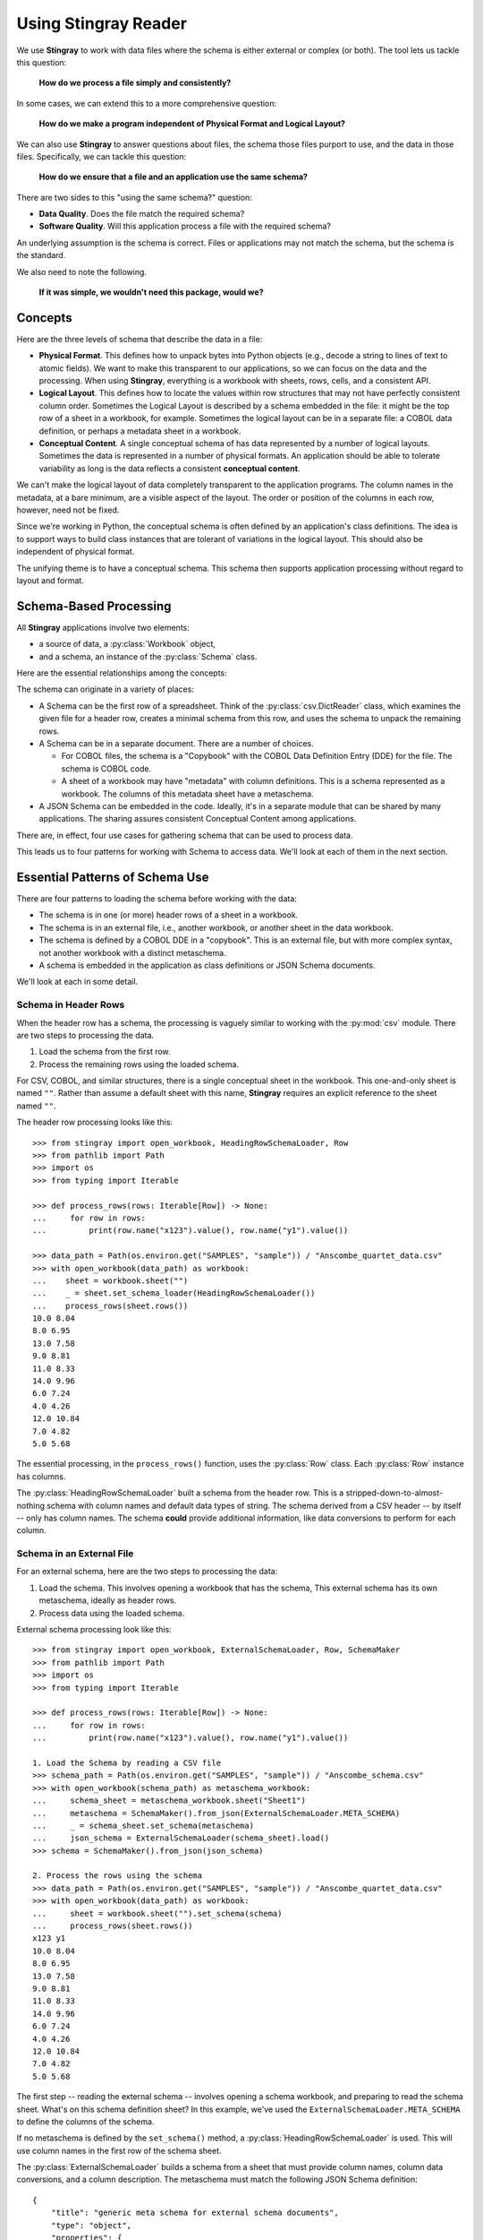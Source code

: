 
.. _`using`:

######################################
Using **Stingray Reader**
######################################

We use **Stingray** to work with data files where the schema is either external or complex (or both).
The tool lets us tackle this question:

    **How do we process a file simply and consistently?**
    
In some cases, we can extend this to a more comprehensive question:

    **How do we make a program independent of Physical Format and Logical Layout?**
    
We can also use **Stingray** to answer questions about files, the schema those files purport to use, and the data in those files.
Specifically, we can tackle this question:

    **How do we ensure that a file and an application use the same schema?**

There are two sides to this "using the same schema?" question:

-   **Data Quality**. Does the file match the required schema?

-   **Software Quality**. Will this application process a file with the required schema?

An underlying assumption is the schema is correct.
Files or applications may not match the schema, but the schema is the standard.

We also need to note the following.

    **If it was simple, we wouldn't need this package, would we?**

Concepts
========

Here are the three levels of schema that describe the data in a file:

-   **Physical Format**.
    This defines how to unpack bytes into Python objects (e.g., decode a string to lines of text to atomic fields).
    We want to make this transparent to our applications, so we can focus on the data and the processing.
    When using **Stingray**, everything is a workbook with sheets, rows, cells, and a consistent API.
    
-   **Logical Layout**.
    This defines how to locate the values within row structures that may not have perfectly consistent column order.
    Sometimes the Logical Layout is described by a schema embedded in the file: it might be the top row of a sheet in a workbook, for example.
    Sometimes the logical layout can be in a separate file: a COBOL data definition, or perhaps a metadata sheet in a workbook.

-   **Conceptual Content**.  
    A single conceptual schema of has data represented by a number of logical layouts.
    Sometimes the data is represented in a number of physical formats.
    An application should be able to tolerate variability as long is the data reflects a consistent **conceptual content**.

We can't make the logical layout of data completely transparent to the application programs.
The column names in the metadata, at a bare minimum, are a visible aspect of the layout.
The order or position of the columns in each row, however, need not be fixed.

Since we're working in Python, the conceptual schema is often defined by an application's class definitions.
The idea is to support ways to build class instances that are tolerant of variations in the logical layout.
This should also be independent of physical format.

The unifying theme is to have a conceptual schema.
This schema then supports application processing without regard to layout and format.

Schema-Based Processing
=======================

All **Stingray** applications involve two elements:

-   a source of data, a :py:class:`Workbook` object,
-   and a schema, an instance of the :py:class:`Schema` class.

Here are the essential relationships among the concepts:

..  uml::

    @startuml

    class Workbook {
        sheet(name): Sheet
    }
    class Sheet {
        name: str
        rows()
    }
    class Row

    Workbook *-- Sheet
    Sheet *-- Row

    class Schema

    Sheet ..> Schema : "described by"
    Row ..> Schema : "described by"

    class MyApp

    MyApp -> Schema : "loads"
    MyApp -> Workbook : "open"
    @enduml

The schema can originate in a variety of places:

-   A Schema can be the first row of a spreadsheet.
    Think of the :py:class:`csv.DictReader` class, which examines the given file for a header row, creates a minimal schema from this row, and uses the schema to unpack the remaining rows.

-   A Schema can be in a separate document. There are a number of choices.

    -   For COBOL files, the schema is a "Copybook" with the COBOL Data Definition Entry (DDE) for the file.
        The schema is COBOL code.

    -   A sheet of a workbook may have "metadata" with column definitions.
        This is a schema represented as a workbook.
        The columns of this metadata sheet have a metaschema.

-   A JSON Schema can be embedded in the code.
    Ideally, it's in a separate module that can be shared by many applications.
    The sharing assures consistent Conceptual Content among applications.

There are, in effect, four use cases for gathering schema that can be used to process data.

..  uml::

    @startuml
    class Schema

    abstract class SchemaLoader
    class HeadingRowSchemaLoader {
        header()
        body()
    }
    class ExternalSchemaLoader {
        load() : Schema
    }
    class COBOLSchemaLoader {
        load() : Schema
    }

    SchemaLoader <|-- HeadingRowSchemaLoader
    SchemaLoader <|-- ExternalSchemaLoader
    ExternalSchemaLoader <|-- COBOLSchemaLoader

    HeadingRowSchemaLoader --> Schema : "extracts"
    ExternalSchemaLoader --> Schema : "loads"
    COBOLSchemaLoader --> Schema : "loads"

    class Sheet
    Sheet ..> Schema : "described by"

    @enduml

This leads us to four patterns for working with Schema to access data.
We'll look at each of them in the next section.

Essential Patterns of Schema Use
================================

There are four patterns to loading the schema
before working with the data:

-   The schema is in one (or more) header rows of a sheet in a workbook.

-   The schema is in an external file, i.e., another workbook, or another sheet in the data workbook.

-   The schema is defined by a COBOL DDE in a "copybook".   This is an external file, but with more complex syntax, not another workbook with a distinct metaschema.

-   A schema is embedded in the application as class definitions or JSON Schema documents.

We'll look at each in some detail.

Schema in Header Rows
---------------------

When the header row has a schema, the processing is vaguely similar to working with the :py:mod:`csv` module.
There are two steps to processing the data.

1. Load the schema from the first row.

2. Process the remaining rows using the loaded schema.

For CSV, COBOL, and similar structures, there is a single conceptual sheet in the workbook.
This one-and-only sheet is named ``""``.
Rather than assume a default sheet with this name, **Stingray** requires an explicit reference
to the sheet named ``""``.

The header row processing looks like this::

    >>> from stingray import open_workbook, HeadingRowSchemaLoader, Row
    >>> from pathlib import Path
    >>> import os
    >>> from typing import Iterable

    >>> def process_rows(rows: Iterable[Row]) -> None:
    ...     for row in rows:
    ...         print(row.name("x123").value(), row.name("y1").value())

    >>> data_path = Path(os.environ.get("SAMPLES", "sample")) / "Anscombe_quartet_data.csv"
    >>> with open_workbook(data_path) as workbook:
    ...    sheet = workbook.sheet("")
    ...    _ = sheet.set_schema_loader(HeadingRowSchemaLoader())
    ...    process_rows(sheet.rows())
    10.0 8.04
    8.0 6.95
    13.0 7.58
    9.0 8.81
    11.0 8.33
    14.0 9.96
    6.0 7.24
    4.0 4.26
    12.0 10.84
    7.0 4.82
    5.0 5.68

The essential processing, in the ``process_rows()`` function, uses the :py:class:`Row` class.
Each :py:class:`Row` instance has columns.

The :py:class:`HeadingRowSchemaLoader` built a schema from the header row.
This is a stripped-down-to-almost-nothing schema with column names and default data types
of string.
The schema derived from a CSV header -- by itself -- only has column names.
The schema **could** provide additional information, like data conversions to perform for each column.

Schema in an External File
--------------------------

For an external schema, here are the two steps to processing the data:

1.  Load the schema. This involves opening a workbook that has the schema,
    This external schema has its own metaschema, ideally as header rows.

2.  Process data using the loaded schema.

External schema processing look like this::

    >>> from stingray import open_workbook, ExternalSchemaLoader, Row, SchemaMaker
    >>> from pathlib import Path
    >>> import os
    >>> from typing import Iterable

    >>> def process_rows(rows: Iterable[Row]) -> None:
    ...     for row in rows:
    ...         print(row.name("x123").value(), row.name("y1").value())

    1. Load the Schema by reading a CSV file
    >>> schema_path = Path(os.environ.get("SAMPLES", "sample")) / "Anscombe_schema.csv"
    >>> with open_workbook(schema_path) as metaschema_workbook:
    ...     schema_sheet = metaschema_workbook.sheet("Sheet1")
    ...     metaschema = SchemaMaker().from_json(ExternalSchemaLoader.META_SCHEMA)
    ...     _ = schema_sheet.set_schema(metaschema)
    ...     json_schema = ExternalSchemaLoader(schema_sheet).load()
    >>> schema = SchemaMaker().from_json(json_schema)

    2. Process the rows using the schema
    >>> data_path = Path(os.environ.get("SAMPLES", "sample")) / "Anscombe_quartet_data.csv"
    >>> with open_workbook(data_path) as workbook:
    ...     sheet = workbook.sheet("").set_schema(schema)
    ...     process_rows(sheet.rows())
    x123 y1
    10.0 8.04
    8.0 6.95
    13.0 7.58
    9.0 8.81
    11.0 8.33
    14.0 9.96
    6.0 7.24
    4.0 4.26
    12.0 10.84
    7.0 4.82
    5.0 5.68
    
The first step -- reading the external schema -- involves opening a schema workbook, and preparing to read the schema sheet.
What's on this schema definition sheet?
In this example, we've used the ``ExternalSchemaLoader.META_SCHEMA`` to define the columns of the schema.

If no metaschema is defined by the ``set_schema()`` method, a :py:class:`HeadingRowSchemaLoader` is used.
This will use column names in the first row of the schema sheet.

The :py:class:`ExternalSchemaLoader` builds a schema from a sheet that must provide column names,
column data conversions, and a column description.
The metaschema must match the following JSON Schema definition:

::

    {
        "title": "generic meta schema for external schema documents",
        "type": "object",
        "properties": {
            "name": {"type": "string", "description": "field name", "position": 0},
            "description": {
                "type": "string",
                "description": "field description",
                "position": 1,
            },
            "dataType": {
                "type": "string",
                "description": "field data type",
                "position": 2,
            },
        },
    }

Three columns are required by this definition:

-   ``name``

-   ``description``

-   ``dataType``

If your schema doesn't look like this, you'll need to define a metaschema, similar to the JSON Schema document shown here.

Once the the external schema has been loaded, it is used to process the target data.
The ``process_rows()`` function can consume rows with the attribute names and types that
are defined in the external ``Anscombe_schema.csv`` file.
Because of the schema, automated conversions from strings to float can be done by **Stingray**.

An essential feature of this is the processing does **not** change, even though the source data physical format and logical layout can change.
Further, it becomes possible to tolerate a variety of schema definition alternatives.

Schema in a COBOL Copybook
--------------------------

COBOL Processing is similar to external schema loading.
First, the application loads the schema from the COBOL copybook file.
Then, the application can process data using the schema.

COBOL processing looks like this::

    >>> from stingray import schema_iter, COBOL_Text_File
    >>> from pathlib import Path
    >>> import os

    >>> def process_rows(rows: Iterable[Row]) -> None:
    ...     for row in rows:
    ...         print(row.name("X123").value(), row.name("Y1").value())

    1. Load the Schema by reading a COBOL CPY file
    >>> copybook_path = Path(os.environ.get("SAMPLES", "sample")) / "anscombe.cpy"
    >>> with copybook_path.open() as source:
    ...     schema_list = list(schema_iter(source))
    >>> json_schema, = schema_list  # Take the first; ignore any other 01-level records
    >>> schema = SchemaMaker().from_json(json_schema)

    2. Process the rows using the schema
    >>> data_path = Path(os.environ.get("SAMPLES", "sample")) / "anscombe.data"
    >>> with COBOL_Text_File(data_path) as workbook:
    ...     sheet = workbook.sheet('').set_schema(schema)
    ...     process_rows(sheet.rows())
     010.00  008.04
     008.00  006.95
     013.00  007.58
     009.00  008.81
     011.00  008.33
     014.00  009.96
     006.00  007.24
     004.00  004.26
     012.00  010.84
     007.00  004.82
     005.00  005.68

The :py:func:`schema_iter` function reads all of the COBOL record definitions in the given file.
While it's common to have a single "01-level" layout in a file, this isn't universally true.
The parser will examine all of the record definitions.
In the cases where there's a single definition, the result will be a list with only one item.

The ``process_rows()`` function for working with COBOL is nearly identical to the previous two examples.
The column names ``x123`` and ``y1`` are switched to upper case, which is a little more typical of COBOL.

The COBOL definition for this file is the following::

       01  ANSCOMBE.
           05  X123   PIC S999.99.
           05  FILLER PIC X.
           05  Y1     PIC S999.99.
           05  FILLER PIC X.
           05  Y2     PIC S999.99.
           05  FILLER PIC X.
           05  Y3     PIC S999.99.
           05  FILLER PIC X.
           05  X4     PIC S999.99.
           05  FILLER PIC X.
           05  Y4     PIC S999.99.

The attributes all use a "USAGE DISPLAY" format, which makes them string values. 
Any conversion to a number becomes part of the application processing.
This is a consequence of sticking closely to COBOL semantics for the the data definitions.

Schema In the Application
-------------------------

A Schema can be built within the application, also. This can be done using **Stingray**\ 's internal data structures.
However, it seems simpler to use JSON Schema as a starting point,
and build the internal structure from the JSON Schema document.


    >>> from stingray import open_workbook, ExternalSchemaLoader, Row, SchemaMaker
    >>> from pathlib import Path
    >>> import os
    >>> from typing import Iterable

    >>> def process_rows(rows: Iterable[Row]) -> None:
    ...     for row in rows:
    ...         print(row.name("x123").value(), row.name("y1").value())

1. Load a literal schema

    >>> json_schema = {
    ...     "title": "spike/Anscombe_quartet_data.csv",
    ...     "description": "Four series, use (x123, y1), (x123, y2), (x123, y3) or (x4, y4)",
    ...     "type": "object",
    ...     "properties": {
    ...         "x123": {
    ...             "title": "x123",
    ...             "type": "number",
    ...             "description": "X values for series 1, 2, and 3.",
    ...         },
    ...         "y1": {"title": "y1", "type": "number", "description": "Y value for series 1."},
    ...         "y2": {"title": "y2", "type": "number", "description": "Y value for series 2."},
    ...         "y3": {"title": "y3", "type": "number", "description": "Y value for series 3."},
    ...         "x4": {"title": "x4", "type": "number", "description": "X value for series 4."},
    ...         "y4": {"title": "y4", "type": "number", "description": "Y value for series 4."},
    ...     },
    ... }
    >>> schema = SchemaMaker().from_json(json_schema)

2. Process the rows using the schema

    >>> data_path = Path(os.environ.get("SAMPLES", "sample")) / "Anscombe_quartet_data.csv"
    >>> with open_workbook(data_path) as workbook:
    ...     sheet = workbook.sheet('').set_schema(schema)
    ...     process_rows(sheet.rows())
    x123 y1
    10.0 8.04
    8.0 6.95
    13.0 7.58
    9.0 8.81
    11.0 8.33
    14.0 9.96
    6.0 7.24
    4.0 4.26
    12.0 10.84
    7.0 4.82
    5.0 5.68

The JSON Schema description is relatively clear, and easy to write as a Python dictionary literal.
This representation can be shared widely among multiple applications.
This could be part of an OpenAPI specification, for example, shared by a RESTful web server with the client applications.

Rows and Navigation
====================

A :py:class:`Row` is a binding between an instance of raw data from the underlying
COBOL file or workbook structure, and a schema.

Most workbook rows are a flat sequence of named columns.
The JSON Schema definition is an "object"; each column is a property.
For COBOL, a simple list of columns isn't appropriate.
For delimited files (i.e., NDJSON, YAML, or TOML) a flat list of names isn't appropriate, either.

To unify all of these, a :py:class:`Row` object uses a navigation aid.
These are :py:class:`Nav` instances that are used to locate the proper strings of bytes.

Ordinarily, the :py:class:`Nav` objects are invisible.
When an application uses an expression like ``row.name("name").value()``, this will extract a Python object that is the value.
An intermediate :py:class:`Nav` object will be created, but it is not visible.

A :py:class:`Nav` object can be visible when we omit the :py:class:`Nav.value` method.
This extracts the final Python object from the cell.
It may be useful to cache :py:class:`Nav` objects to improve performance.

Here's the relationship:

..  uml::

    @startuml

    class Row

    abstract class Nav {
        name(): Nav
        index(): Nav
        value(): Any
    }

    abstract class Instance
    class Schema

    Row --> Instance : "gets data"
    Row ..> Schema : "defined by"
    Row --> Nav : "creates"
    Nav --> Nav : "creates"

    class PythonObject

    Nav::value --> PythonObject

    @enduml

The ``Instance`` is a union of the various kinds of instance extraction protocols: :py:class:`NDInstance`, :py:class:`DInstance`, and :py:class:`WBInstance`.
These handle the non-delimited files (i.e. COBOL, and similar), delimited files, and spreadsheet workbooks.
An ``Instance`` has methods to get items by name or by column number from the underlying file or workbook.

The fluent interface of a :py:class:`Nav` will create additional
:py:class:`Nav` navigation helpers to work down into a complex structure.
This is particularl important for COBOL.

Generally, COBOL programs assume all field names are unique. (They don't have to be, but this is rare.)
To make this work out well, Stringray leverages JSON Schema ``$anchor`` keywords to
avoid complex path-based navigation into an object. Using anchor names allows
a :py:meth:`Nav.name` method to locate a field deeply nested inside a complex COBOL record.
The parallels the way the COBOL language works.


Application Design Considerations
==================================

We'll cover several more examples of schema-based processing.
It's important to design an application around data quality and software quality considerations.

More examples are in the demonstration applications shown in the :ref:`demo` section.

All schemae start as JSON Schema documents. These are Python ``dict[str, Any]`` structures.
A :py:class:`stingray.workbook.SchemaMaker` object is used to transform the JSON Schema document into a usable :py:class:`stingray.schema_instance.Schema` object.
This permits pre-processing the schema to add features or correct problems.

This use of JSON Schema assures that schema can be loaded from a wide variety of sources and are compatible with a wide variety of other software tools.

Data Capture and Builder Functions
-----------------------------------------

There are two parts to data handling: **Capture** and **Conversion**.
Data processing starts with **Capture**.
Using a schema is the heart of solving the semantic problem of capturing data in spreadsheet and COBOL files.
We'll look at **Capture** in this section, and then **Conversion** in the next section.

We want to have just one application that is adaptable to a number of variant logical layouts.
These must reflect alternative implementations of a single conceptual content.
Ideally, there's one layout and one schema, but as a practical matter, there are often several similar schemae.

We need to provide three pieces of information for capture:

-   Target variable (or attribute or parameter) used by our application.

-   Target data type needed by our application.

-   Source navigation based on attribute name or position in the source file.
    In the case of COBOL or JSON with deeply nested structures, this navigation can be complex.
    In the case of a CSV, it's a name or column number.

This triple is essentially a Python assignment statement with *target*, *to_type* and *source*.
A DSL or other encoding is unhelpful.

A simple description is the following:

..  parsed-literal::

    *target* = *to_type*\ (row['\ *source*\ '].value())

There is a tiny bit of boilerplate in this assignment statement.
The overhead of the boilerplate is offset by the flexibility of using Python directly.

We can use either ``schema.name('source')`` or ``schema['source']`` as a way to locate a named attribute within a schema.

There are some common cases that will extend or modify the boilerplate.
In particular, COBOL structures that are not in first normal form will include array indexing.
COBOL can have ambiguous names, requiring a navigation path to an atomic value.
Finally, because of the COBOL redefines feature, it helps to do lazy evaluation to compute the value after navgiating to the desired string of bytes.

This is our preferred design pattern: a **Builder Function**:

::

    def build_record_dict(aRow: Row) -> dict[str, Any]:
        return dict(
            name = row['some column'].value(),
            address = row['another column'].value(),
            zip = digits_5(row['zip'].value),
            phone = row['phone'].value(),
        )
        
This function defines the application-specific mapping from a row in a source file.
It leverages logical layout information from the schema definition.

Of course, the schema can lie, and the application can misuse the data.
Those are inevitable (and therefore insoluble) problems.
This is why we must write customized software to handle these data sources.

In the case of variant schemae, we can use something like this.

::

    def build_record_dict_1(aRow: Row) -> dict[str, Any]:
        return dict(
            name = row['some column'].value(),
            address = row['another column'].value(),
            zip = digits_5(row['zip'].value()),
            phone = row['phone'].value(),
        )

    def build_record_dict_2(aRow: Row) -> dict[str, Any]:
        return dict(
            name = row['variant column'].value(),
            address = row['something different'].value(),
            zip = digits_5(row['zip'].value()),
            phone = row['phone'].value(),
        )

We can then define a handy factory which picks a builder based on the schema version.

..  parsed-literal::

    def make_builder(args: argparse.namespace) -> Callable[[Row], dict[str, Any]]:
        return eval('build_record_dict_{args.layout}')

Some people worry that an Evil Super-Genius (ESG) might somehow try to exploit the :py:func:`eval` function.
The ESG would have to be both clever and utterly unaware that the source is easily edited Python
People who worry about an ESG that can manipulate the parameters while unable to simply edit the Python can use the following:

..  parsed-literal::

        {'1': build_record_dict_1, '2': build_record_dict_2}[args.layout]

The :py:func:`make_builder` function selects one of the available
builders based on a command-line option in the ``args`` structure.

Data Conversions
-------------------

There are two parts to data handling: **Capture** and **Conversion**.
Conversion is part of the final application, once the source data has been captured.

A target data conversion can be rather complex.
It can involve involve any combination of filtering, cleansing, conforming to an existing database, or rewriting.

Here's a much more complex **Builder Function** that includes conversion.

::

    def build_record_3(aRow: Row) -> dict[str, Any]:
        if not aRow['flag']:
            return {}
        zip_str = aRow['zip'].value()
        if '-' in zip:
            zip = digits_9(zip_str.replace('-', ''))
        else:
            if len(zip) <= 5:
                zip = digits_5(zip_str)
            else:
                zip = digits_9(zip_str)
        return dict(
            name = aRow['variant column'].value(),
            address = arow['different column'].value(),
            zip = zip,
            phone = aRow['phone'].value(),
        )
        
This shows filtering and cleansing operations.
Yes, it's complex.
Indeed, it's complex enough that attempting to define a domain-specific language will lead to more problems than simply using Python for this.

**Stingray** Application Design
=================================

A application need to consider two tiers of testing.
Conventional unit testing makes sure the application's processing is valid.
Beyond that, data quality testing ensures that the data itself is valid.

Data quality testing is facilitated by some specific design patterns for the application as a whole.

For application unit testing, our programs should be decomposed into three tiers of processing.

-   **Row-Level**.  Inidividual Python objects built from one row of the input.
    This involves our builder functions.

-   **Sheet-Level**.  Collections of Python objects built from all rows of a sheet.
    This involves sheet processing functions. Mocked row-level functions should be used.

-   **Workbook-Level**.  In some cases, we may need to work with a collection of sheets.
    If required, these tests will need mocked sheet and row functions.

Each of these tiers should be tested independently.

For data quality testing, we need to validate that the the input files meet the expected schema.
This can use the unit testing framework.
However, it's often more helpful to design application software to work in a "dry-run" or "validation" mode.
This operating mode can check the data without make persistent state changes to other files or databases.

Row-Level Processing
----------------------

Row-level processing is centered on the builder functions.
These handle the detailed mapping from variant logical layouts to a single conceptual schema.

A builder function can create a simple dictionary.
Note that there are two separate steps:

-   Preparing data for a candidate object.
    A ``dict[str, Any]`` has data values.
    There may be a number of different builder functions for this.

-   Building an application object from candidate data.
    These objects are often a :py:class:`typing.NamedTuple` or :py:class:`dataclasses.dataclass`.
    These should not vary with the logical layout.

This design echoes the design patterns from the **Django** project, where a ``ModelForm``
is used to validate data before attempting to build a ``Model`` instance.

An alternative is to follow the design patterns of the **Pydantic** project, where validation is bundled into the class definition.
Using ``pydantic`` data class definitions can slightly simplify these examples by bundling validation into the model class.

Validation within the class ``__init__()`` method, while possible, is often awkwardly complex.
There are two separate things bound together: validating and initialization.
While these can be separated into methods used by ``__init__()``, each change to a logical layout becomes yet another subclass.
In this case, composition seems more flexible than inheritance.

One additional reason for decomposing the building from the application object construction is to support multiprocessing pipelines.
It's often quicker to serialize a Python object built as ``dict[str, Any]`` than to serialize an instance of a new class.

Here's the three-part operation: **Build, Validate, and Construct**.

..  parsed-literal::

    def builder_1(row: Row) -> dict[str, Any]:
        return dict(
            *key* = row['field'].vaue(),
        )
        
    def is_valid(row_dict: dict[str, Any]) -> bool:
        *All present or accounted for?*
        return *state*

    def construct_object(row_dict: dict[str, Any]) -> App_Object:
        return App_Object(\*\*row_dict)

The validation rules rarely change. The object construction doesn't always
need to be a separate function, it can often be a simple class name, or a
classmethod of the class.

Our sheet processing can include a function like this:

..  parsed-literal::

    builder = make_builder(args)
    for row in sheet:
        intermediate = builder(row)
        if is_valid(intermediate):
            yield construct_object(intermediate)
        else:
            log.error(row)

The ``builder()`` function allows processing to vary with the file's actual schema.
We need to pick the builder based on a "logical layout" command-line option.
Something like the following is used to make an application
flexible with respect to layout.

..  parsed-literal::

    def make_builder(args: argparse.Namespace) -> Callable[[Row], dict[str, Any]]:
        if args.layout in ("1", "D", "d"):
            return builder_1
        elif args.layout == "2":
            return builder_2
        else 
            raise Exception(f"unknown layout value: {args.layout}")

The builders are tested individually.
They are subject to considerable change.
New builders are created frequently.

The validation should be common to all logical layouts.  
It's not subject to much variation.  
The validation and object construction doesn't have the change velocity that builders have.

Now that we can process individual rows, we need to provide a way to process the collection of rows in a single sheet.

Sheet-Level Processing
------------------------

For the most part, sheets are  rows of a single logcal type.
In exceptional cases, a sheet may have multiple types coincedentally bound into a single sheet.
We'll return to the multiple-types-per-sheet issue below.

For the single-type-per-sheet, we have a processing function like the following:

..  parsed-literal::
        
    def process_sheet(sheet: Sheet, builder: Builder = builder_1) -> Counter:
        counts = Counter()
        object_iter = ( 
            builder(row)
            for row in sheet.row_iter()
        )
        for source in object_iter:
            counts['read'] += 1
            if is_valid(source):
                counts['valid'] += 1
                # *The real processing*
                obj = make_app_object(source)
                obj.save()
            else:
                counts['invalid'] += 1
        return counts

This kind of sheet is tested two ways.
First, this can have a unit test with a fixture that provides specific rows based on requirements, edge-cases and other "white-box" considerations.

Second, an integration test can be performed with live data.
The counts can be checked.
This actually tests the file as much as it tests the sheet processing function.

Workbook Processing
---------------------

The overall processing of a given workbook input looks like this.

..  parsed-literal::

    def process_workbook(source: Workbook, builder: Builder) -> None:
        for name in source.sheet_iter():
            # *Sheet filter?  Or multi-way elif switch?*
            sheet = source.sheet(name).set_schema_loader(HeadingRowSchemaLoader)
            counts = process_sheet(sheet, builder)
            pprint.pprint(counts)

This makes two claims about the workbook.

-   All sheets in the workbook have the same schema rules.
    In this example, it's an embedded schema in each sheet and the schema is the heading row.

-   A single :py:func:`process_sheet` function is appropriate for all sheets.

If a workbook doesn't meet these criteria, then a (potentially) more complex workbook processing function is needed.
A sheet filter is usually necessary.

Sheet name filtering is also subject to the kind of change that builders are subject to.
Each variant logical layout may also have a variation in sheet names.
It helps to separate the sheet filter functions in the same way builders are separated.
New functions are added with remarkable regularity

..  parsed-literal::
    
    def sheet_filter_1(name: str):
        return re.match(r'*pattern*', name)

Or, perhaps something like this that uses a shell file-name pattern instead of a more sophisticated regular expression.

..  parsed-literal::
    
    def sheet_filter_2(name: str):
        return fnmatch.fnmatch(name, '*pattern*')

Command-Line Interface
----------------------

We should design an application to an optional argument for verbosity.
It should use a positional argument that provides all the files to profile.
The design often looks like the following:

::

    def parse_args():
        parser = argparse.ArgumentParser()
        parser.add_argument('file', nargs='+')
        parser.add_argument('-l', '--layout')
        parser.add_argument('-v', '--verbose', dest='verbosity',
            default=logging.INFO, action='store_const', const=logging.DEBUG )
        return parser.parse_args()

The overall main program looks something like this.

::

    if __name__ == "__main__":
        logging.basicConfig(stream=sys.stderr)
        args = parse_args(sys.argv[1:])
        logging.getLogger().setLevel(args.verbosity)
        builder = make_builder(args)
        try:
            for file in args:
                with workbook.open_workbook(input) as source:
                    process_workbook(source, builder)
            status = 0
        except Exception as e:
            logging.exception(e)
            status = 3
        logging.shutdown()
        sys.exit(status)
        
This main program switch allows us to test the various functions (:func:`process_workbook`, :func:`process_sheet`, the builders, etc.) in isolation.

It also allows us to reuse these functions to build larger (and more complete) applications from smaller components.

In :ref:`demo` we'll look at two demonstration applications, as well as a unit test.


Variant Records and COBOL REDEFINES
====================================

Ideally, a data source is in "first normal form": all the rows are a single type of data.
If so, we can apply a **Build, Validate, Construct** sequence simply.

In too many cases, a data source has multiple types of data.
In COBOL files, it's common to have header records or trailer records which are summaries of the details sandwiched in the middle.

Similarly, a spreadsheet may be populated with summary rows that must be discarded or handled separately.
We might, for example, write the summary to a different destination and use it to confirm that all rows were properly processed.

Because of the COBOL ``REDEFINES`` clause, we have multiple variants within a schema.
The JSON Schema ``oneOf`` keyword captures this.
This means that some of the alternatives may not have a valid decoding for the bytes.
This feature mandates lazy evaluation of each
attribute of each row.

We'll look at a number of techniques for handling variant records.

Trivial Filtering
------------------

When loading a schema based on headers in the sheet, the :py:class:`stingray.HeadingRowSchemaLoader` class will be used.
We can extend this loader to reject rows, also.

The :py:meth:`stingray.HeadingRowSchemaLoader.body` method can do simple filtering.
This is most appropriate for excluding blank rows or summary rows from a spreadsheet.


Multiple Passes and Filters
----------------------------

When we have multiple data types within a single sheet, we can process this data
using the **Multiple Passes and Filters** pattern. Each pass through the data uses different filters to separate the various types of data.

The multiple-pass option looks like this.
Each pass applies a filter and then does the appropriate processing:

..  parsed-literal::
        
    def process_sheet_filter_1(sheet: Sheet):
        counts = Counter()
        for source in sheet.row_iter():
            counts['read'] += 1
            if *filter_1(row)*\ :
                intermediate = *builder(row)*
                counts['filter_1/pass'] += 1
                *processing_1(intermediate)*
            else:
                counts['filter_1/reject'] += 1
        return counts

Each filter is a simple boolean function like this.

..  parsed-literal::

    def filter_1(source: Rpw) -> bool:
        return *some condition*
        
The conditions may be small boolean expressions like ``source['column'].value() == value``, which means  a lambda object can be used.
It's generally a good practice to encapsulate them as distinct, named functions.

One Pass and Case
--------------------

When we have multiple data types within a single sheet,
we can make  single pass over the data, using an ``if-elif`` chain or a ``match-case`` statement.
Each type of row is handled separately.

The one-pass option looks like this.
A "switch" function is used to discriminate each kind of row that is found in the sheet.

..  parsed-literal::
        
    def process_sheet_switch(sheet: Sheet) -> Counter:
        counts = Counter(int)
        for row in sheet.row_iter():
            counts['read'] += 1
            if *switch_1(row)*\ :
                intermediate_1 = *builder_1(row)*
                *processing_1(intermediate_1)*
                counts['switch_1'] += 1
            elif *switch_2(row)*\ :
                intermediate_2 = *builder_2(row)*
                *processing_2(intermediate_2)*
                counts['switch_2'] += 1
            *elif etc.*
            else:
                counts['rejected'] += 1                
        return counts

Each switch function is a simple boolean function like this.

..  parsed-literal::

    def switch_1(row: Row) -> bool:
        return *some condition*
        
The conditions may be trivial: ``source['column'].value() == value``.

It often makes sense to package switch, builder, and processing into a single class.

We may be able to build a mapping from switch function results to process function.
    
This allows us to write a sheet processing function like this>

..  parsed-literal::
        
    def process_sheet_switch(sheet: Sheet) -> Counter:
        counts = Counter()
        for source in sheet.row_iter():
            counts['read'] += 1
            processed = None
            choices: list[tuple[bool, Callable[[Row], None]] = {
                (switch_1(row), builder_1, processing_1),
                (switch_2(row), builder_2, processing_2),
                ...
            )
            for switch, builder_function, processing_function in choices:
                if switch:
                    processed = switch.__name__
                    counts[processed] += 1
                    intermediate = builder_function(row)
                    processing_function(intermediate)
            if not processed:
                counts['rejected'] += 1                
        return counts

This can more easily be extended by adding to the ``choices`` mapping.

More complex pipelines
----------------------

In many cases, we need to inject data quality validation before attempting to build the application object.
If so, that can be added to the mapping.

It can help to define a class to contain the various pieces of the processing.

..  parsed-literal::

    class Sequence(abc.ABC):
        @abstractmethod
        def switch(self, row: Row) -> bool: ...
        @abstractmethod
        def builder(self, row: Row) -> dict[str, Any]: ...
        @abstractmethod
        def validate(self, dict[str, Any]:) -> bool: ...
        @abstractmethod
        def process(self, dict[str, Any]) -> None: ...

        def handle(self, row: Row) -> str:
            name = self.__class__.__name__
            if not self.switch(row):
                return f"{name}-reject"
            intermediate = self.builder(row)
            if not valid(intermediate):
                return f"{name}-invalid"
            self.process(intermediate)
            return f"{name}-process"

    class Record_Type_1(Sequence):
        def switch(self, row: Row) -> bool:
            return *some expression*
        def builder(self, row: Row) -> dict[str, Any]: ...
            return {
                *name* = row[*column*].value(),
                ...
            }
        def validate(self, intermediate: dict[str, Any]) -> bool:
            return *some expression*
        def process(self, intermediate: dict[str, Any]) -> None:
            *do something*

    OPTIONS = [Record_Type_1(), Record_Type_2(), ...]

This serves as the configuration for a number of processing alternatives.
New classes can be added and the ``OPTIONS`` list updated to reflect the current state of the processing.

..  parsed-literal::

    def process_sheet_switch(sheet: Sheet) -> Counter:
        counts = Counter()
        for source in sheet.row_iter():
            counts['read'] += 1
            processed = None
            for option in OPTIONS:
                outcome = option.handle(source)
                counts[outcome] += 1
        return counts

This generic sheet processing can comfortably handle complex variant row issues.
It permits a single configuration via the ``OPTIONS`` sequence to handle records appropriately.

This design permits the switch conditions to overlap, potentially processing a single row multiple times.
If the conditions do not overlap, then the first
outcome that ends in "-process" would exit the loop.

..  parsed-literal::

    for option in OPTIONS:
        outcome = option.handle(source)
        counts[outcome] += 1
        if outcome.endswith("-process"):
            break

With this additional feature, the order of the conditions in the ``OPTIONS`` list becomes relevant.
A general, fall-back ``switch()`` method condition must be last.

Big Data Performance
=====================

We've broken appllication processing down into separate steps which work with generic Python data structures.
This permits use of multiprocessing to spread the pipeline into separate processors or cores.

We'll set aside the initial switch decision-making for a moment and focus on a three step **Build, Vaidate, Process** sequence of operations.
Each stage of of this sequence can be processed concurrently.

The **Build** stage uses a Sheet object'ss ``row_iter()`` method to gather ``Row`` objects.
These can be validated and an intermediate object created and placed into a queue for validation.

The **Validate** stage dequeues intermediate objects, performs the validation checks.
Valid objects are placed in a queue for processing.

The **Process** stage dequeues intermediate objects and processes them.
There can be a pool of workers doing this in case the processing is very time-consuming.

This is amenable to ``asyncio``, also.
In that case, the final processing would be a threadpool instead of a process pool.
When using ``ayncio`` it's critical to avoid updates to shared data structures.
In the rare case when this is required, explicit locking will be required and can stall the async pipeline.

File Naming and External Schema
===============================

Some data management discipline is needed be sure that the schema and file match up properly.
Naming conventions and standardized directory structures are *essential* for working with external schema.

Well Known Formats
--------------------

For well-known physical formats (:file:`.csv`, :file:`.xls`, :file:`.xlsx`, :file:`.xlsm`, :file:`.ods`,
:file:`.numbers`) the filename extension describes the physical format.
Additional schema information is required to determine the Logical Layout.

The schema may be loaded from column headers, in which case the binding is handled via an embedded schema loader.
If the  :py:class:`stingray.HeadingRowSchemaLoader` is used, no more information is required.
If an external schema loader is used (perhaps because the headings are not part of the sheet), then we must bind each application to the appropriate external schema for a given file.

When the schema is external, the schema will often require a unique meta-schema.
This means a data file must be associated with a schema file and a schema loader for the schema.

File naming rules don't often work out for this, and some kind of explicit configuration file may be required.
In some cases, the directory structure can be used to associate data files and schema files and meta-schema.

Fixed Formats and COBOL
------------------------

For fixed-format files, the filename extension does **not** describe the physical layout.
There is not widely-used extension for fixed-format files.
A suffix like ``.dat`` is uninformative.
Making things slightly sompler, a fixed format schema combines logical layout and physical format into a single description.

For fixed format files, the following conventions help bind a file to its schema.

-   The data file suffix should be the base name of a schema file.
    For example, :file:`mydata.someschema` points to the :file:`someschema.cob` or
    :file:`someschema.json` schema.

-   Schema files must be be either JSON Schema, a COBOL DDE file, or a workbook in a well-known format.
    For example
    :file:`someschema.cob` or :file:`someschema.xlsx`.
    
**Examples**.  We might see the following file names.

.. parsed-literal::

    september_2001.exchange_1
    november_2011.some_dde_name
    october_2011.some_dde_name
    exchange_1.xls
    some_dde_name.cob
    
The ``september_2001.exchange_1`` file is a fixed format file which requires the ``exchange_1.xls`` metadata workbook.
The metadata workbook should have an easy-to-understand schema, ideally a heading row.

The ``november_2011.some_dde_name`` and ``october_2011.some_dde_name`` files are fixed format files which require the ``some_dde_name.cob`` metadata.

External Schema Workbooks
-------------------------

A workbook with an external schema sheet must adhere to a few conventions to be usable.
These rules form the basis for the :py:class:`stingray.ExternalSchemaLoader` class.
To change the rules, extend that class.

The metaschema is defined in the class-level ``META_SCHEMA`` variable.
This is a JSON Schema definition with the following properties:

-   The column names "name", "description", "dataType" are used.

-   Additional columns are allowed, but will be ignored.

-   Type definitions are the JSON Schema values: "string", "number", "integer", and "boolean".

For simple column name changes, the ``META_SCHEMA`` can be replaced.
For more complex changes, the class will need to be extended.

Binding a Schema to an Application
====================================

We would like to be sure that our application's expectations for a schema are aligned with the schema actually present.
An application has several ways to bind its schema information.

-   **Implicitly**.  The code simply mentions specific columns
    (either by name or position).
    If the schema definition doesn't match the code
    there will be run-time ``KeyError`` exceptions.
    
-   **Explicitly**. The code has a formal "requires" check to be sure
    that the schema provided by the input file actually matches the 
    schema required by the application.

The idea of explicit schema  parallels the configuration management issue of module dependency.
A data file can be said to *conform to* a given schema and an application *requires* conformance to a given schema.

An explicit check is far from fool proof.
It's -- at best -- a minimal confirmation that an expected set of attributes are present.

..  parsed-literal::

    valid = all(
        req in schema for req in ('some', 'list', 'of', 'required', 'columns')
    )
    
This is essential when using a spreadsheets heading row as a schema.

A better approach is to have an expected schema.
We can then compare the schema built by the heading row with the expected schema.
A heading row schema has no data type or conversion information, making it inadequate for most applications.

..  parsed-literal::

    valid = all(
        prop_name in found_schema.properties for prop_name in expected_schema.properties
    )

This assures us that the heading row schema found in the file includes the expected schema.
It may have additional columns, which will be ignored.

The more complete check is row-by-row data validation.
This is often necessary.
We'll turn to data validation below.

Schema Version Numbering
=================================

JSON Schema and XSD's can have version numbers.
This is a very cool.

See http://www.xfront.com/Versioning.pdf for detailed discussion of how to represent schema version information.

Databases, however, lack version numbering in the schema.
This leads to potential compatibilty issues between application programs that expect version 3 of the schema and an older database that implements version 2 of the schema.

Our file schema, similarly, don't have a tidy, unambiguous numbering.

For external schema, we can embed the version in the file names.
We might want to use something like this ``econometrics_vendor_1.2``.
This identifies the generic type of data, the source for that file, and the schema version number.

Within a SQL database, we can use the schema name to carry version information.
We could have a :samp:`name_{version}` kind of convention for the database schema objects that contain our tables.
This allows an application to confirm schema compatibility with a trivial SQL query.

For embedded schema in a spreadsheet, however, we have no *easy* way to provide schema identification
and version numbering.
We're forced to build an algorithm to examine the actual names in the embedded schema to deduce the version.

This problem with embedded schema leads to using data profiling to reason out what the file is.  
This may devolve to a manual examination of the data profiling results to allow a human to determine the schema.
Then, once the schema has been identified, command-line options can be used to bind the schema to file for correct processing.

Data Handling Special Cases
============================

We'll look at a number of special cases for handling bad or unusual data.

Handling Bad Data
------------------

For inexplicable reasons, we can wind up with files that are damaged in some way.

    "there is a 65-byte "header" at the start of the file, what would be the best 
    (least hacky) way to skip over the first 65 bytes?"
    
This is one of the reasons why use both a file name and an open file object as arguments for opening a workbook.

..  parsed-literal::

    path = Path("file_with_junk.some_schema")
    with path.open(,"rb") as cobol:
        cobol.seek(66)
        wb = stingray.COBOL_EBCDIC_File(path, file_object=cobol)
        
This skips past the junk.

Leading Zeroes Digit Strings -- US ZIP Codes, Social Security Numbers, etc.
----------------------------------------------------------------------------

Spreadsheets turn US Zip codes into numbers, and the leading zeroes get lost.
This happens with social security numbers, also.
It's rare with telephone numbers.
Some part numbers and UUID's may have leading zeroes that can be lost when a spreadsheet touches the values.

In all cases, these are "digit strings".
A code that's essentially a string but the domain of characters for that string is limited to the ten decimal digits.

This also happens with JSON, YAML, and TOML files.
The solution in those cases is to add quotes to force interpretation as a string.
This can't be done to workbook data.

To handle digit strings, **Stingray** has conversion functions like ``stingray.digits_5()`` to
turn an integer into a 5-position string with leading zeroes.

Currency
========

Spreadsheets turn currency into floating-point numbers.
Any computation can lead to horrible '3.9999999997' numbers instead of '4.00'.
This is masked by spreadsheet applications through extremely clever formatting rules that will obscure the underlying complexity of representing currency with floating-point values.

To handle currency politely, **Stingray** has a ``stingray.decimal_2()`` conversion function to
provide a decimal value rounded to two decimal places. When this is done as early in the processing as possible, currency computations work out nicely.
